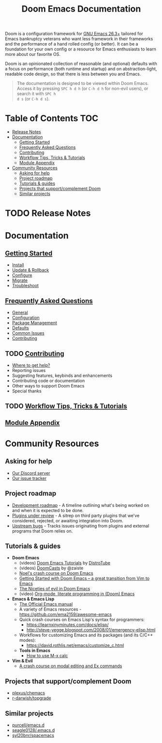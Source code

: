 #+TITLE: Doom Emacs Documentation
#+STARTUP: nofold

Doom is a configuration framework for [[https://www.gnu.org/software/emacs/][GNU Emacs 26.3+]] tailored for Emacs
bankruptcy veterans who want less framework in their frameworks and the
performance of a hand rolled config (or better). It can be a foundation for your
own config or a resource for Emacs enthusiasts to learn more about our favorite
OS.

Doom is an opinionated collection of reasonable (and optional) defaults with a
focus on performance (both runtime and startup) and on abstraction-light,
readable code design, so that there is less between you and Emacs.

#+begin_quote
The documentation is designed to be viewed within Doom Emacs. Access it by
pressing =SPC h d h= (or =C-h d h= for non-evil users), or search it with =SPC h
d s= (or =C-h d s=).
#+end_quote

* Table of Contents :TOC:
- [[#release-notes][Release Notes]]
- [[#documentation][Documentation]]
  - [[#getting-started][Getting Started]]
  - [[#frequently-asked-questions][Frequently Asked Questions]]
  - [[#contributing][Contributing]]
  - [[#workflow-tips-tricks--tutorials][Workflow Tips, Tricks & Tutorials]]
  - [[#module-appendix][Module Appendix]]
- [[#community-resources][Community Resources]]
  - [[#asking-for-help][Asking for help]]
  - [[#project-roadmap][Project roadmap]]
  - [[#tutorials--guides][Tutorials & guides]]
  - [[#projects-that-supportcomplement-doom][Projects that support/complement Doom]]
  - [[#similar-projects][Similar projects]]

* TODO Release Notes

* Documentation
** [[file:getting_started.org][Getting Started]]
- [[file:getting_started.org::*Install][Install]]
- [[file:getting_started.org::*Update & Rollback][Update & Rollback]]
- [[file:getting_started.org::*Configure][Configure]]
- [[file:getting_started.org::*Migrate][Migrate]]
- [[file:getting_started.org::*Troubleshoot][Troubleshoot]]

** [[file:faq.org][Frequently Asked Questions]]
- [[file:faq.org::*General][General]]
- [[file:faq.org::*Configuration][Configuration]]
- [[file:faq.org::*Package Management][Package Management]]
- [[file:faq.org::*Defaults][Defaults]]
- [[file:faq.org::Common Issues][Common Issues]]
- [[file:faq.org::Contributing][Contributing]]

** TODO [[file:contributing.org][Contributing]]
- [[file:contributing.org::*Where can I help?][Where to get help?]]
- Reporting issues
- Suggesting features, keybinds and enhancements
- Contributing code or documentation
- Other ways to support Doom Emacs
- Special thanks

** TODO [[file:workflow.org][Workflow Tips, Tricks & Tutorials]]

** [[file:modules.org][Module Appendix]]

* Community Resources
** Asking for help
- [[https://discord.gg/qvGgnVx][Our Discord server]]
- [[https://github.com/hlissner/doom-emacs/issues][Our issue tracker]]

** Project roadmap
- [[https://github.com/hlissner/doom-emacs/projects/3][Development roadmap]] - A timeline outlining what's being worked on and when it
  is expected to be done.
- [[https://github.com/hlissner/doom-emacs/projects/2][Plugins under review]] - A sitrep on third party plugins that we've considered,
  rejected, or awaiting integration into Doom.
- [[https://github.com/hlissner/doom-emacs/projects/5][Upstream bugs]] - Tracks issues originating from plugins and external programs
  that Doom relies on.

** Tutorials & guides
+ *Doom Emacs*
  - (videos) [[https://www.youtube.com/playlist?list=PLyy8KUDC8P7X6YkegqrnEnymzMWCNB4bN][Doom Emacs Tutorials]] by [[https://www.youtube.com/channel/UCVls1GmFKf6WlTraIb_IaJg][DistroTube]]
  - (videos) [[https://www.youtube.com/playlist?list=PLhXZp00uXBk4np17N39WvB80zgxlZfVwj][DoomCasts]] by @zaiste
  - [[https://noelwelsh.com/posts/doom-emacs.html][Noel's crash course on Doom Emacs]]
  - [[https://medium.com/@aria_39488/getting-started-with-doom-emacs-a-great-transition-from-vim-to-emacs-9bab8e0d8458][Getting Started with Doom Emacs -- a great transition from Vim to Emacs]]
  - [[https://medium.com/@aria_39488/the-niceties-of-evil-in-doom-emacs-cabb46a9446b][The Niceties of evil in Doom Emacs]]
  - (video) [[https://www.youtube.com/watch?v=GK3fij-D1G8][Org-mode, literate programming in (Doom) Emacs]]
+ *Emacs & Emacs Lisp*
  - [[https://www.gnu.org/software/emacs/manual/html_node/elisp/index.html][The Official Emacs manual]]
  - A variety of Emacs resources - https://github.com/ema2159/awesome-emacs
  - Quick crash courses on Emacs Lisp's syntax for programmers:
    - https://learnxinyminutes.com/docs/elisp/
    - http://steve-yegge.blogspot.com/2008/01/emergency-elisp.html
  - Workflows for customizing Emacs and its packages (and its C/C++ modes):
    - https://david.rothlis.net/emacs/customize_c.html
  - *Tools in Emacs*
    - [[https://www.emacswiki.org/emacs/Calc_Tutorials_by_Andrew_Hyatt][How to use M-x calc]]
+ *Vim & Evil*
  - [[https://gist.github.com/dmsul/8bb08c686b70d5a68da0e2cb81cd857f][A crash course on modal editing and Ex commands]]

** Projects that support/complement Doom
+ [[https://github.com/plexus/chemacs][plexus/chemacs]]
+ [[https://github.com/r-darwish/topgrade][r-darwish/topgrade]]

** Similar projects
+ [[https://github.com/purcell/emacs.d][purcell/emacs.d]]
+ [[https://github.com/seagle0128/.emacs.d][seagle0128/.emacs.d]]
+ [[https://github.com/syl20bnr/spacemacs][syl20bnr/spacemacs]]
